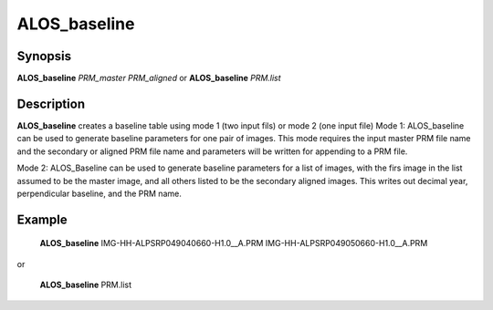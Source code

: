 .. index:: ! ALOS_baseline

************
ALOS_baseline
************

Synopsis
--------
**ALOS_baseline** *PRM_master* *PRM_aligned*
or
**ALOS_baseline** *PRM.list*

Description
-----------
**ALOS_baseline** creates a baseline table using mode 1 (two input fils) or mode 2 (one input file)
Mode 1:
ALOS_baseline can be used to generate baseline parameters for one pair of images.
This mode requires the input master PRM file name and the secondary or aligned PRM file name and
parameters will be written for appending to a PRM file.

Mode 2:
ALOS_Baseline can be used to generate baseline parameters for a list of images, with the firs
image in the list assumed to be the master image, and all others listed to be the secondary aligned
images. This writes out decimal year, perpendicular baseline, and the PRM name.

Example
-------
    **ALOS_baseline** IMG-HH-ALPSRP049040660-H1.0__A.PRM IMG-HH-ALPSRP049050660-H1.0__A.PRM

or

    **ALOS_baseline** PRM.list 
